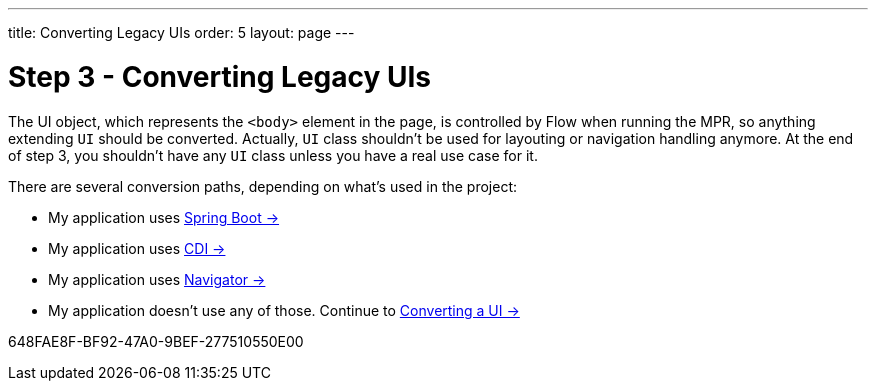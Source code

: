 ---
title: Converting Legacy UIs
order: 5
layout: page
---

= Step 3 - Converting Legacy UIs

The UI object, which represents the `<body>` element in the page, is controlled by Flow when running the MPR,
so anything extending `UI` should be converted. Actually, `UI` class shouldn't be
used for layouting or navigation handling anymore. At the end of step 3, you
shouldn't have any `UI` class unless you have a real use case for it.

There are several conversion paths, depending on what's used in the project:

* My application uses <<3-spring-boot#,Spring Boot -> >>
* My application uses <<3-cdi#,CDI -> >>
* My application uses <<3-navigator#,Navigator -> >>
* My application doesn't use any of those. Continue to <<3-no-framework#,Converting a UI -> >>


[.discussion-id]
648FAE8F-BF92-47A0-9BEF-277510550E00
